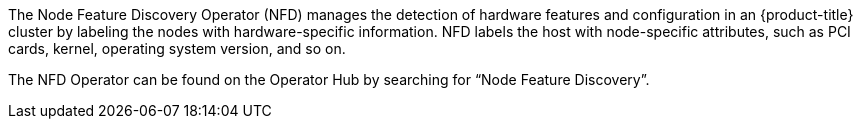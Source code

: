 // Module included in the following assemblies:
//
// * hardware_enablement/psap-node-feature-discovery-operator.adoc

ifeval::["{context}" == "cluster-operators-ref"]
:operators:
endif::[]
ifeval::["{context}" == "node-feature-discovery-operator"]
:perf:
endif::[]
:_mod-docs-content-type: CONCEPT
[id="about-node-feature-discovery-operator_{context}"]
ifdef::operators[]
= Node Feature Discovery Operator
endif::operators[]
ifdef::perf[]
= About the Node Feature Discovery Operator
endif::perf[]
ifdef::operators[]
[discrete]
= Purpose
endif::operators[]
The Node Feature Discovery Operator (NFD) manages the detection of hardware features and configuration in an {product-title} cluster by labeling the nodes with hardware-specific information. NFD labels the host with node-specific attributes, such as PCI cards, kernel, operating system version, and so on.

The NFD Operator can be found on the Operator Hub by searching for “Node Feature Discovery”.
ifdef::operators[]
[discrete]
= Project

link:https://github.com/openshift/cluster-nfd-operator[cluster-nfd-operator]
endif::operators[]
